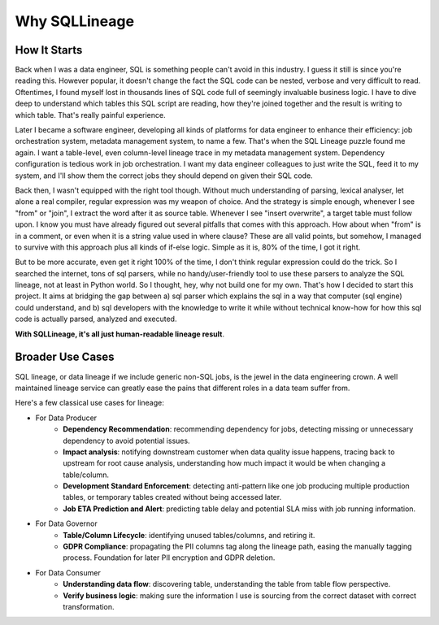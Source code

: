 **************
Why SQLLineage
**************

How It Starts
=============

Back when I was a data engineer, SQL is something people can't avoid in this industry. I guess it still is since you're
reading this. However popular, it doesn't change the fact the SQL code can be nested, verbose and very difficult to read.
Oftentimes, I found myself lost in thousands lines of SQL code full of seemingly invaluable business logic.
I have to dive deep to understand which tables this SQL script are reading, how they're joined together and the result
is writing to which table. That's really painful experience.

Later I became a software engineer, developing all kinds of platforms for data engineer to enhance their efficiency:
job orchestration system, metadata management system, to name a few. That's when the SQL Lineage puzzle found me again.
I want a table-level, even column-level lineage trace in my metadata management system. Dependency configuration
is tedious work in job orchestration. I want my data engineer colleagues to just write the SQL, feed it to my system,
and I'll show them the correct jobs they should depend on given their SQL code.

Back then, I wasn't equipped with the right tool though. Without much understanding of parsing, lexical analyser, let alone
a real compiler, regular expression was my weapon of choice. And the strategy is simple enough, whenever I see "from"
or "join", I extract the word after it as source table. Whenever I see "insert overwrite", a target table must follow
upon. I know you must have already figured out several pitfalls that comes with this approach. How about when "from" is
in a comment, or even when it is a string value used in where clause? These are all valid points, but somehow, I
managed to survive with this approach plus all kinds of if-else logic. Simple as it is, 80% of the time, I got it right.

But to be more accurate, even get it right 100% of the time, I don't think regular expression could do the trick. So I
searched the internet, tons of sql parsers, while no handy/user-friendly tool to use these parsers to analyze the SQL lineage,
not at least in Python world. So I thought, hey, why not build one for my own. That's how I decided to start this project.
It aims at bridging the gap between a) sql parser which explains the sql in a way that computer (sql engine) could understand,
and b) sql developers with the knowledge to write it while without technical know-how for how this sql code is actually
parsed, analyzed and executed.

**With SQLLineage, it's all just human-readable lineage result**.


Broader Use Cases
=================
SQL lineage, or data lineage if we include generic non-SQL jobs, is the jewel in the data engineering crown. A well maintained
lineage service can greatly ease the pains that different roles in a data team suffer from.

Here's a few classical use cases for lineage:

- For Data Producer
    - **Dependency Recommendation**: recommending dependency for jobs, detecting missing or unnecessary dependency
      to avoid potential issues.
    - **Impact analysis**: notifying downstream customer when data quality issue happens, tracing back to upstream for
      root cause analysis, understanding how much impact it would be when changing a table/column.
    - **Development Standard Enforcement**: detecting anti-pattern like one job producing multiple production tables, or
      temporary tables created without being accessed later.
    - **Job ETA Prediction and Alert**: predicting table delay and potential SLA miss with job running information.

- For Data Governor
    - **Table/Column Lifecycle**: identifying unused tables/columns, and retiring it.
    - **GDPR Compliance**: propagating the PII columns tag along the lineage path, easing the manually tagging process.
      Foundation for later PII encryption and GDPR deletion.

- For Data Consumer
    - **Understanding data flow**: discovering table, understanding the table from table flow perspective.
    - **Verify business logic**: making sure the information I use is sourcing from the correct dataset with correct
      transformation.
